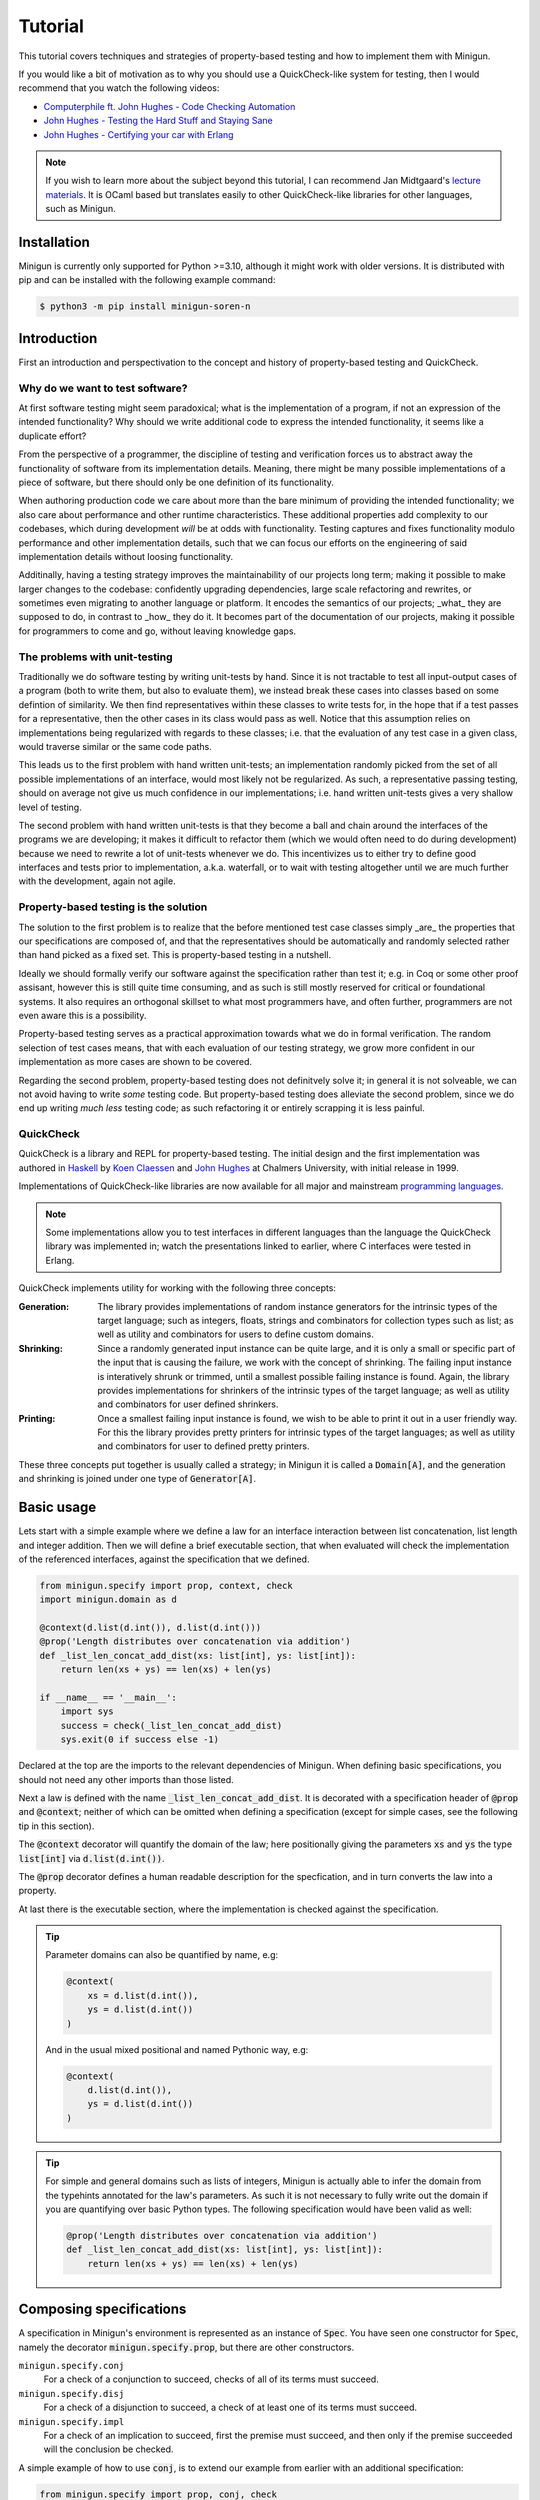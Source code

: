 Tutorial
========
This tutorial covers techniques and strategies of property-based testing and how to implement them with Minigun.

If you would like a bit of motivation as to why you should use a QuickCheck-like system for testing, then I would recommend that you watch the following videos:

- `Computerphile ft. John Hughes - Code Checking Automation <https://www.youtube.com/watch?v=AfaNEebCDos>`_
- `John Hughes - Testing the Hard Stuff and Staying Sane <https://www.youtube.com/watch?v=zi0rHwfiX1Q>`_
- `John Hughes - Certifying your car with Erlang <https://vimeo.com/68331689>`_

.. note::

    If you wish to learn more about the subject beyond this tutorial, I can recommend Jan Midtgaard's `lecture materials <https://janmidtgaard.dk/quickcheck/index.html>`_. It is OCaml based but translates easily to other QuickCheck-like libraries for other languages, such as Minigun.

Installation
------------
Minigun is currently only supported for Python >=3.10, although it might work with older versions. It is distributed with pip and can be installed with the following example command:

.. code-block:: shell

    $ python3 -m pip install minigun-soren-n

Introduction
------------
First an introduction and perspectivation to the concept and history of property-based testing and QuickCheck.

Why do we want to test software?
^^^^^^^^^^^^^^^^^^^^^^^^^^^^^^^^
At first software testing might seem paradoxical; what is the implementation of a program, if not an expression of the intended functionality? Why should we write additional code to express the intended functionality, it seems like a duplicate effort?

From the perspective of a programmer, the discipline of testing and verification forces us to abstract away the functionality of software from its implementation details. Meaning, there might be many possible implementations of a piece of software, but there should only be one definition of its functionality.

When authoring production code we care about more than the bare minimum of providing the intended functionality; we also care about performance and other runtime characteristics. These additional properties add complexity to our codebases, which during development *will* be at odds with functionality. Testing captures and fixes functionality modulo performance and other implementation details, such that we can focus our efforts on the engineering of said implementation details without loosing functionality.

Additinally, having a testing strategy improves the maintainability of our projects long term; making it possible to make larger changes to the codebase: confidently upgrading dependencies, large scale refactoring and rewrites, or sometimes even migrating to another language or platform. It encodes the semantics of our projects; _what_ they are supposed to do, in contrast to _how_ they do it. It becomes part of the documentation of our projects, making it possible for programmers to come and go, without leaving knowledge gaps.

The problems with unit-testing
^^^^^^^^^^^^^^^^^^^^^^^^^^^^^^
Traditionally we do software testing by writing unit-tests by hand. Since it is not tractable to test all input-output cases of a program (both to write them, but also to evaluate them), we instead break these cases into classes based on some defintion of similarity. We then find representatives within these classes to write tests for, in the hope that if a test passes for a representative, then the other cases in its class would pass as well. Notice that this assumption relies on implementations being regularized with regards to these classes; i.e. that the evaluation of any test case in a given class, would traverse similar or the same code paths.

This leads us to the first problem with hand written unit-tests; an implementation randomly picked from the set of all possible implementations of an interface, would most likely not be regularized. As such, a representative passing testing, should on average not give us much confidence in our implementations; i.e. hand written unit-tests gives a very shallow level of testing.

The second problem with hand written unit-tests is that they become a ball and chain around the interfaces of the programs we are developing; it makes it difficult to refactor them (which we would often need to do during development) because we need to rewrite a lot of unit-tests whenever we do. This incentivizes us to either try to define good interfaces and tests prior to implementation, a.k.a. waterfall, or to wait with testing altogether until we are much further with the development, again not agile.

Property-based testing is the solution
^^^^^^^^^^^^^^^^^^^^^^^^^^^^^^^^^^^^^^
The solution to the first problem is to realize that the before mentioned test case classes simply _are_ the properties that our specifications are composed of, and that the representatives should be automatically and randomly selected rather than hand picked as a fixed set. This is property-based testing in a nutshell.

Ideally we should formally verify our software against the specification rather than test it; e.g. in Coq or some other proof assisant, however this is still quite time consuming, and as such is still mostly reserved for critical or foundational systems. It also requires an orthogonal skillset to what most programmers have, and often further, programmers are not even aware this is a possibility.

Property-based testing serves as a practical approximation towards what we do in formal verification. The random selection of test cases means, that with each evaluation of our testing strategy, we grow more confident in our implementation as more cases are shown to be covered.

Regarding the second problem, property-based testing does not definitvely solve it; in general it is not solveable, we can not avoid having to write *some* testing code. But property-based testing does alleviate the second problem, since we do end up writing *much less* testing code; as such refactoring it or entirely scrapping it is less painful.

QuickCheck
^^^^^^^^^^
QuickCheck is a library and REPL for property-based testing. The initial design and the first implementation was authored in `Haskell <https://github.com/nick8325/quickcheck>`_ by `Koen Claessen <https://www.cse.chalmers.se/~koen/>`_ and `John Hughes <https://www.cse.chalmers.se/~rjmh/>`_ at Chalmers University, with initial release in 1999.

Implementations of QuickCheck-like libraries are now available for all major and mainstream `programming languages <https://en.wikipedia.org/wiki/QuickCheck>`_.

.. note::

    Some implementations allow you to test interfaces in different languages than the language the QuickCheck library was implemented in; watch the presentations linked to earlier, where C interfaces were tested in Erlang.

QuickCheck implements utility for working with the following three concepts:

:Generation:
    The library provides implementations of random instance generators for the intrinsic types of the target language; such as integers, floats, strings and combinators for collection types such as list; as well as utility and combinators for users to define custom domains.

:Shrinking:
    Since a randomly generated input instance can be quite large, and it is only a small or specific part of the input that is causing the failure, we work with the concept of shrinking. The failing input instance is interatively shrunk or trimmed, until a smallest possible failing instance is found. Again, the library provides implementations for shrinkers of the intrinsic types of the target language; as well as utility and combinators for user defined shrinkers.

:Printing:
    Once a smallest failing input instance is found, we wish to be able to print it out in a user friendly way. For this the library provides pretty printers for intrinsic types of the target languages; as well as utility and combinators for user to defined pretty printers.

These three concepts put together is usually called a strategy; in Minigun it is called a :code:`Domain[A]`, and the generation and shrinking is joined under one type of :code:`Generator[A]`.

Basic usage
-----------
Lets start with a simple example where we define a law for an interface interaction between list concatenation, list length and integer addition. Then we will define a brief executable section, that when evaluated will check the implementation of the referenced interfaces, against the specification that we defined.

.. code-block:: python

    from minigun.specify import prop, context, check
    import minigun.domain as d

    @context(d.list(d.int()), d.list(d.int()))
    @prop('Length distributes over concatenation via addition')
    def _list_len_concat_add_dist(xs: list[int], ys: list[int]):
        return len(xs + ys) == len(xs) + len(ys)

    if __name__ == '__main__':
        import sys
        success = check(_list_len_concat_add_dist)
        sys.exit(0 if success else -1)

Declared at the top are the imports to the relevant dependencies of Minigun. When defining basic specifications, you should not need any other imports than those listed.

Next a law is defined with the name :code:`_list_len_concat_add_dist`. It is decorated with a specification header of :code:`@prop` and :code:`@context`; neither of which can be omitted when defining a specification (except for simple cases, see the following tip in this section).

The :code:`@context` decorator will quantify the domain of the law; here positionally giving the parameters :code:`xs` and :code:`ys` the type :code:`list[int]` via :code:`d.list(d.int())`.

The :code:`@prop` decorator defines a human readable description for the specfication, and in turn converts the law into a property.

At last there is the executable section, where the implementation is checked against the specification.

.. tip::
    Parameter domains can also be quantified by name, e.g:

    .. code-block:: python

        @context(
            xs = d.list(d.int()),
            ys = d.list(d.int())
        )

    And in the usual mixed positional and named Pythonic way, e.g:

    .. code-block:: python

        @context(
            d.list(d.int()),
            ys = d.list(d.int())
        )

.. tip::

    For simple and general domains such as lists of integers, Minigun is actually able to infer the domain from the typehints annotated for the law's parameters. As such it is not necessary to fully write out the domain if you are quantifying over basic Python types. The following specification would have been valid as well:

    .. code-block:: python

        @prop('Length distributes over concatenation via addition')
        def _list_len_concat_add_dist(xs: list[int], ys: list[int]):
            return len(xs + ys) == len(xs) + len(ys)

Composing specifications
------------------------
A specification in Minigun's environment is represented as an instance of :code:`Spec`. You have seen one constructor for :code:`Spec`, namely the decorator :code:`minigun.specify.prop`, but there are other constructors.

``minigun.specify.conj``
    For a check of a conjunction to succeed, checks of all of its terms must succeed.

``minigun.specify.disj``
    For a check of a disjunction to succeed, a check of at least one of its terms must succeed.

``minigun.specify.impl``
    For a check of an implication to succeed, first the premise must succeed, and then only if the premise succeeded will the conclusion be checked.

A simple example of how to use :code:`conj`, is to extend our example from earlier with an additional specification:

.. code-block:: python

    from minigun.specify import prop, conj, check
    import minigun.domain as d

    @prop('Length distributes over concatenation via addition')
    def _list_len_concat_add_dist(xs: list[int], ys: list[int]):
        return len(xs + ys) == len(xs) + len(ys)

    @prop('Reverse distributes over concatenation')
    def _list_rev_concat_dist(xs: list[int], ys: list[int]):
        return (
            list(reversed(xs + ys)) ==
            list(reversed(ys)) + list(reversed(xs))
        )

    if __name__ == '__main__':
        import sys
        success = check(conj(
            _list_len_concat_add_dist,
            _list_rev_concat_dist
        ))
        sys.exit(0 if success else -1)

Notice that we are testing the conjunction of the two specifications.

Template specifications
-----------------------
We might wish to capture certain concepts as specifications, and repurpose them by instantiating them for different implementations. For example we could wish to define specifications for queues, stacks or some network protocol, or more abstractly for concepts such as monoids or abelian groups.

To do this with Minigun you can use the technique of template specifications (we could also call it parameterized or higher-kinded specifications). Python being a programming language of course supports this out of the box via functions, so we can template (or parameterize) our specifications as we otherwise would.

.. code-block:: python

    from typing import TypeVar, Callable
    from minigun.specify import prop, context, check
    import minigun.domain as d

    S = TypeVar('S')
    A = TypeVar('A')
    def _stack(
        item_sampler: d.Domain[A],
        stack_sampler: d.Domain[S],
        initial: S,
        length: Callable[[S], int],
        push: Callable[[S, A], S],
        pop: Callable[[S], tuple[A, S]]
        ):

        @context(d.constant(initial))
        @prop('Initial stack is empty')
        def _initial_empty(s: S):
            return length(s) == 0

        @context(stack_sampler, item_sampler)
        @prop('Stack push increments size')
        def _push_inc(s: S, a: A):
            return length(push(s, a)) == length(s) + 1

        @context(stack_sampler)
        @prop('Stack pop decrements size')
        def _pop_dec(s: S):
            if length(s) == 0: return True
            _, s1 = pop(s)
            return length(s) == length(s1) - 1

        @context(stack_sampler, item_sampler)
        @prop('Stack push and pop are inverse')
        def _push_pop_inv(s: S, a: A):
            b, t = pop(push(s, a))
            return a == b and s == t

        return conj(
            _initial_empty,
            _push_inc,
            _pop_dec,
            _push_pop_inv
        )

    # An implementation of an immutable stack of integers
    def _push(xs: list[A], x: A) -> list[A]:
        xs1 = xs.copy()
        xs1.append(x)
        return xs1

    def _pop(xs: list[A]) -> tuple[A, list[A]]:
        xs1 = xs.copy()
        x = xs1.pop(-1)
        return x, xs1

    # A specification for the above implementation
    _stack_int = _stack(
        d.int(), d.list(d.int()),
        [], len, _push, _pop
    )

    if __name__ == '__main__':
        import sys
        success = check(_stack_int)
        sys.exit(0 if success else -1)

What we are saying here is that :code:`[]`, :code:`len`, :code:`_push` and :code:`_pop` together implements the specification of :code:`_stack`, a relationship which is represented by :code:`_stack_int`. We can then run :code:`check` to test if the implmentation adheres to the specfication of :code:`_stack` (at least for the unit test cases generated during that given run).

The above example is a naive and shallow specification for immutable stacks; it does not capture more complex interactions with the stack interface; and therefore does not challenge the implementation very deeply. A more complete specification would be to model programs over the stack interface; i.e. arbitrary sequences of applications of :code:`push` and :code:`pop`.

.. note::
    For Python implementations you generally do not need to go any deeper that the above example does (in the author's experience). It is mostly for lower level languages where you have to deal with concepts such as under- and over flows, and generally have more administrative implementation details to get right regarding resource management. But if you want to be more complete in your specifications, and want to go deeper, please checkout the section about Modeling.

Refining domains
----------------
Often the input domains to interfaces are not as general as their types suggests. Therefore to make useful and concise specifications we need to be able to define these more refined domains.

Map
^^^
As our first example, lets consider samplers for even and odd natural numbers, both of which are subsets of the Python type :code:`int`.

.. code-block:: python

    import minigun.domain as d
    import minigun.generate as g
    import minigun.pretty as p

    def even_natural() -> d.Domain[int]:
        def _impl(i: int) -> int:
            return i * 2
        return d.Domain(
            g.map(_impl, g.nat()),
            p.int()
        )

    def odd_natural() -> d.Domain[int]:
        def _impl(i: int) -> int:
            return ((i + 1) * 2) - 1
        return d.Domain(
            g.map(_impl, g.nat()),
            p.int()
        )

Here we :code:`map` over the natural numbers, and use them as indices into the sets of even and odd natural numbers.

To use our new samplers, we would instantiate them the same as we would other domains defined in :code:`minigun.domain`:

.. code-block:: python

    @context(even_natural())
    @prop('Even natural numbers are even')
    def _even_is_even(n: int):
        return n % 2 == 0

    @context(odd_natural())
    @prop('Odd natural numbers are odd')
    def _odd_is_odd(n: int):
        return n % 2 == 1

Bind
^^^^
As another example, lets consider representing directed graphs using the type :code:`Dict[int, List[int]]`. Each node in the graph is represented with an index, and the edges are represented with a map from indices to lists of indices.

If we were to simply define the domain with the following direct translation of the type:

.. code-block:: python

    @context(d.dict(d.int(), d.list(d.int())))

We would end up generating and testing with instances of dictionaries that do not represent valid directed graphs.

To generate valid instances we need to define a refined domain:

.. code-block:: python

    from minigun.specify import permanent_path
    import minigun.generate as g
    import matplotlib.pyplot as plt
    import networkx as nx
    import typeset as ts

    def graph_printer(data: Dict[int, List[int]]) -> ts.Layout:
        graph = nx.Graph()
        graph.add_nodes_from(data.keys())
        for src, edges in data.items():
            graph.add_edges_from([ (src, dst) for dst in edges ])
        artifact_path = permanent_path().with_suffix('.png')
        nx.draw(graph, with_labels = True, font_weight = 'bold')
        plt.savefig(artifact_path)
        return ts.text(str(artifact_path))

    def sized_directed_graph(size: int) -> d.Domain[Dict[int, List[int]]]:
        def _impl(
            graph_data: List[List[bool]]
            ) -> Dict[int, List[int]]:
            result: Dict[int, List[int]] = {}
            for src_index, row_data in enumerate(graph_data):
                result[src_index] = []
                for dst_index, column_data in enumerate(row_data):
                    if not column_data: continue
                    result[src_index].append(dst_index)
            return result

        return d.Domain(
            g.map(_impl, g.bounded_list(
                size, size,
                g.bounded_list(
                    size, size,
                    g.bool()
                )
            )),
            graph_printer
        )

    def directed_graph() -> d.Domain[Dict[int, List[int]]]:
        return d.bind(sized_directed_graph, d.small_nat())

Here we define two samplers over directed graphs. The first will sample directed graphs of a given size, the second is defined using :code:`bind` which will sample from the domain of small natural numbers (0 <= n <=100) and use it as the size argument for the sized sampler.

Also notice the use of :code:`permanent_path`, which is a helper function providing a path to a permanent filesystem directory within the :code:`.minigun` test directory. Here we use this path to store a rendered image of the diagram of generated graphs; and the pretty printed representation of the graph is the permanent filesystem path to the image.

Choice
^^^^^^
When defining samplers for inductive datastructures such as various forms of trees, e.g. ASTs, it is useful to use :code:`choice` and :code:`weighted_choice`. Where :code:`choice` takes an variadic number of samplers over the same domain, and randomly chooses one of them during sampling. :code:`weighted_choice` is simply the weighted version of :code:`choice`, where you additionally define the number of chances for each sampler to be choosen.

Lets consider an AST for arithmetic expressions:

.. code-block:: python

    @dataclass
    class Arith: pass

    @dataclass
    class Number(Arith):
        value: int

    @dataclass
    class Plus(Arith):
        left: Arith
        right: Arith

    @dataclass
    class Minus(Arith):
        left: Arith
        right: Arith

    @dataclass
    class Times(Arith):
        left: Arith
        right: Arith

    @dataclass
    class Divide(Arith):
        left: Arith
        right: Arith

Now lets define a sampler for this abstract datatype :code:`Arith`:

.. code-block:: python

    from functools import partial
    import minigun.generate as g
    import minigun.domain as d
    import typeset as ts

    def arith_printer() -> p.Printer[Arith]:
        def _pass(layout: ts.Layout) -> ts.Layout:
            return layout
        def _group(layout: ts.Layout) -> ts.Layout:
            return ts.grp(ts.parse('"(" <!&> {0} <!&> ")"', layout))
        def _visit(
            wrap: Callable[[ts.Layout], ts.Layout],
            arith: Arith
            ) -> ts.Layout:
            match arith:
                case Number(value): return ts.text(str(value))
                case Plus(left, right):
                    return wrap(ts.parse(
                        '{0} <!+> "+" <+> {1}',
                        _visit(_pass, left),
                        _visit(_pass, right)
                    ))
                case Minus(left, right):
                    return wrap(ts.parse(
                        '{0} <!+> "-" <+> {1}',
                        _visit(_pass, left),
                        _visit(_pass, right)
                    ))
                case Times(left, right):
                    return wrap(ts.parse(
                        '{0} <!+> "*" <+> {1}',
                        _visit(_group, left),
                        _visit(_group, right)
                    ))
                case Divide(left, right):
                    return wrap(ts.parse(
                        '{0} <!+> "/" <+> {1}',
                        _visit(_group, left),
                        _visit(_group, right)
                    ))
        return partial(_visit, _pass)

    def sized_arith(size: int) -> d.Domain[Arith]:
        assert 0 <= size

        def _arith_generator(size: int) -> g.Generator[Arith]:
            if size == 0: return g.map(Number, g.int())
            _size = size // 2
            _sub_arith = _arith_generator(_size)
            return g.weighted_choice(
                (1, g.map(Number, g.int())),
                (_size, g.map(Plus,
                    _sub_arith,
                    _sub_arith
                )),
                (_size, g.map(Minus,
                    _sub_arith,
                    _sub_arith
                )),
                (_size, g.map(Times,
                    _sub_arith,
                    _sub_arith
                )),
                (_size, g.map(Divide,
                    _sub_arith,
                    _sub_arith
                ))
            )

        return d.Domain(
            _arith_generator(size),
            arith_printer()
        )

    def arith() -> d.Domain[Arith]:
        return d.bind(sized_arith, d.small_nat())

The parameter :code:`size` is used here to control the height of the tree; you can think of :code:`size` as fuel for growing the tree. It is used in the application of :code:`weighted_choice` to skew the probability of a branch of the tree from terminating with a leaf, if :code:`size` is relatively large.

.. tip::

    Minigun uses `Typeset <https://github.com/soren-n/typeset-python>`_ as the backend of the pretty printing interface. Typeset is a declarative pretty printer DSL and compiler; i.e. you compose rules for how a data serialization should be layed out, and Typeset then handles the rendering for you. This example shows you how Typeset is used to define a pretty printer for the :code:`Arith` datatype via :code:`arith_printer`.

Beyond
^^^^^^
You will not be able to compose domains for all datatypes using the combinators that Minigun provide. If you do not see a way to compose one for your specific use case, you will need to implement your own shrinker and generator. Here is some pseudo code that frames the general workflow:

.. code-block:: python

    import minigun.stream as fs
    import minigun.shrink as s
    import minigun.generate as g
    import minigun.domain as d
    import typeset as ts

    def your_shrinker(instance: YourType) -> s.Dissection[YourType]:
        def your_trimmer_1(instance: YourType) -> fs.Stream[YourType]:
            ...
        def your_trimmer_2(instance: YourType) -> fs.Stream[YourType]:
            ...
        return s.unfold(
            instance,
            your_trimmer_1,
            your_trimmer_2,
            ...
            your_trimmer_N
        )

    def your_generator(state: a.State) -> g.Sample[YourType]:
        state, instance = ...
        return state, your_shrinker(instance)

    def your_printer(instance: YourType) -> ts.Layout:
        ...

    def your_domain() -> d.Domain[YourType]:
        return d.Domain(
            your_generator,
            your_printer
        )

A :code:`Trimmer[A]` will take an instance of :code:`A`, and produce a lazy stream of shrunk instances of :code:`A` from that given instance. Exactly how you are going to implement a trimmer depends on your datatype.

A :code:`Shrinker[A]` will take an instance of :code:`A`, and produce a lazy tree of shrunk instances of :code:`A`. Think of the shrinker as being the given trimmer lazy recursively applied to the shrunk values. The reason it is a tree, is because you can use multiple trimmers to build it; each step down the tree a trimmer is selected from the given trimmers in a rotating manor.

If you need examples for further clarification, then the following section on Modeling will define a custom generator and trimmer. Also please check out the implementation of Minigun, where there are implementations for all of Python's intrinsic types.

Modeling
--------
Modeling in the context of property-based testing is a general technique where we build a simplified, unoptimized and ideally correct reference implementation for an interface under test. We then use this implementation as the ground truth to test other implementations against; think bisimulation. There are various strategies for doing this, depending on what we are testing.

Before we get into specifics, let us put emphasis on simplified and unoptimized; this is such that we have a better argument for correctness; the smaller the reference code is relative to the production code, all things being equal, it should also have relatively fewer bugs. Also, If we build the reference implementation in a language which handles various administrative aspects of the runtime, such as memory and other resources, then we again have a better argument for correctness. The same goes for type-safe languages such as Haskell, OCaml and others in that family. Ultimately, if we were to extract the reference implementation from a specification in a proof assistant then we would have the best grip on correctness.

Lets consider modeling strategies for software with different challenges:

:Immutable state:
    E.g. functions or programs without side-effects or mutable state between evaluations. Implement a simpler and correct version of the function, compare the outputs of this implementation against the outputs of the implementation under test.

:Mutable state:
    E.g. datastructures or programs with IO. Create a denotation of programs over the system under test; e.g. for the stack example we can push, pop and get the size; we then implement a generator, shrinker and pretty printer for sequences of these denoted commands. Define a correct reference implementation of the system. Define an interpreter which will evaluate terms of the defined language of programs, while also managing an instance of the state of the system under test, as well an instance of the state of the reference implementation. Compare observable values of the two systems that are important with regards to the specification, e.g. outputs. Report failure and shrink the test case when the two systems diverge under evaluation.

.. :Nondeterminism:
..     E.g. because of concurrency, asynchrony or IO.

Let us consider the modeling of the stack example from earlier:

.. code-block:: python

    # Stack interface
    T = TypeVar('T')
    S = TypeVar('S')
    StackInit = Callable[[], S]
    StackPush = Callable[[S, T], S]
    StackPop = Callable[[S], Tuple[S, T]]

    # Stack model
    StackModel = List[T]
    def model_init() -> StackModel[T]:
        return []

    def model_push(stack: StackModel[T], item: T) -> StackModel[T]:
        result = stack.copy()
        result.append(item)
        return result

    def model_pop(stack: StackModel[T]) -> Tuple[StackModel[T], T]:
        result = stack.copy()
        item = result.pop(-1)
        return result, item

    # Programs over stack operations
    @dataclass
    class Value(Generic[T]): ...

    @dataclass
    class Constant(Value[T]):
        value: T

    @dataclass
    class Variable(Value[T]):
        name: str

    @dataclass
    class StackOp(Generic[T]): pass

    @dataclass
    class InitOp(StackOp[T]):
        after: str

    @dataclass
    class PushOp(StackOp[T]):
        before: str
        after: str
        item: Value[T]

    @dataclass
    class PopOp(StackOp[T]):
        before: str
        after: str
        item: str

    StackProg = List[StackOp[T]]

    def stack_prog_printer(
        value_printer: p.Printer[T]
        ) -> p.Printer[StackProg[T]]:
        def _visit_value(value: Value[T]) -> ts.Layout:
            match value:
                case Constant(value): return value_printer(value)
                case Variable(name): return ts.text(name)
        def _visit_op(op: StackOp[T]) -> ts.Layout:
            match op:
                case InitOp(after):
                    return ts.parse(
                        'fix ({0} <+> "=" <+> "init()")',
                        ts.text(after)
                    )
                case PushOp(before, after, item):
                    return ts.parse(
                        'fix ({0} <+> "=" <+> "push(" <&> '
                        '{1} <&> "," <+> {2} <&> ")")',
                        ts.text(after),
                        ts.text(before),
                        _visit_value(item)
                    )
                case PopOp(before, after, item):
                    return ts.parse(
                        'fix ({0} <&> "," <+> {1} <+> "=" <+> '
                        '"pop(" <&> {2} <&> ")")',
                        ts.text(after),
                        ts.text(item),
                        ts.text(before)
                    )
        def _visit_prog(prog: StackProg[T]) -> ts.Layout:
            match prog:
                case []: return ts.null()
                case [op, *prog1]:
                    return ts.parse(
                        '{0} </> {1}',
                        _visit_op(op),
                        _visit_prog(prog1)
                    )
        return _visit_prog

    def stack_prog_generator(
        value_generator: g.Generator[T],
        size: int
        ) -> g.Generator[StackProg[T]]:
        def _trim(prog: StackProg[T]) -> fs.Stream[StackProg[T]]:
            ...
        def _visit(size: int, state: a.State) -> Tuple[a.State, StackProg[T]]:
            ...
        def _impl(size: int, state: a.State) -> g.Sample[StackProg[T]]:
            state, result = _visit(size, size)
            return state, s.unary(_trim, result)
        return _impl

    def sized_stack_prog(
        value_domain: d.Domain[T],
        size: int
        ) -> d.Domain[StackProg[T]]:

        def _pop_op(size: int) -> g.Generator[StackProg[T]]:
            def _cont(
                prog :
                ):
                return prog + [ PopOp() ]

        def _visit(size: int) -> g.Generator[StackProg[T]]:
            if size <= 0: return _init_op()
            _size = size - 1
            return d.choice(
                _push_op(_size),
                _pop_op(_size)
            )

        return d.Domain(
            stack_prog_generator(value_domain.generate, size),
            stack_prog_printer(value_domain.print)
        )

    def stack_prog(sampler: d.Domain[T]) -> d.Domain[StackProg[T]]:
        return d.bind(partial(sized_stack_prog, sampler), d.small_nat())

    # The evaluator
    def evaluator_stack_prog(
        init: StackInit[T],
        push: StackPush[T],
        pop: StackPop[T],
        prog: StackProg[T]
        ) -> bool:
        ...

.. tip::

    If you would like to see an example of modeling in the real world, I would again like to plug Typeset (one of my other projects); where modeling is used to test a more complex and performant implementation of a compiler of a DSL for pretty printers, via a much simpler and slower implementation of the compiler. Minigun is using the Python implementation of this project.

    `Typeset - An embedded DSL for defining source code pretty printers implemented in OCaml <https://github.com/soren-n/typeset-ocaml>`_

Summary
-------

Let us end this tutorial with a brief summary of what we covered:

* Why we want to do testing, and what the problems are.
* What property-based testing is, and what problems it solves.
* QuickCheck is an conceptual framework for property-based testing, and Minigun is an implementation of it.
* Learned how to define basic specifications.
* Learned how to compose specifications.
* Learned how to abstract over specifications.
* Learned how to make user defined domains.
* Learned about modeling.

Moving on from this tutorial, please:

* Consult the reference to see what else is available in Minigun's toolbox.
* File an issue if you find anything that is broken or missing!

**Happy testing!**